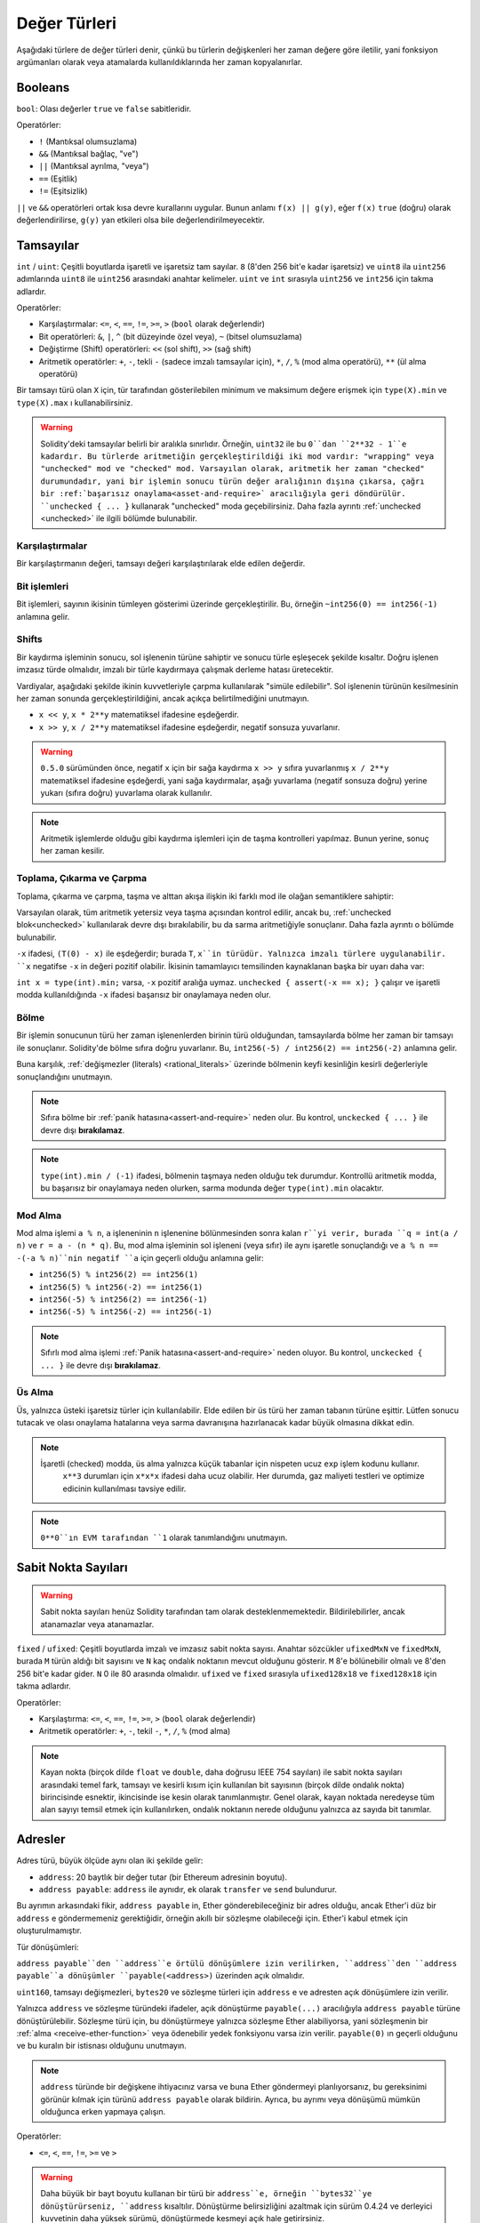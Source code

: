 .. index:: ! value type, ! type;value
.. _value-types:

Değer Türleri
==============

Aşağıdaki türlere de değer türleri denir, çünkü bu türlerin değişkenleri her zaman değere göre iletilir, yani fonksiyon argümanları olarak veya atamalarda kullanıldıklarında her zaman kopyalanırlar.

.. index:: ! bool, ! true, ! false

Booleans
--------

``bool``: Olası değerler ``true`` ve ``false`` sabitleridir.

Operatörler:

*  ``!`` (Mantıksal olumsuzlama)
*  ``&&`` (Mantıksal bağlaç, "ve")
*  ``||`` (Mantıksal ayrılma, "veya")
*  ``==`` (Eşitlik)
*  ``!=`` (Eşitsizlik)

``||`` ve ``&&`` operatörleri ortak kısa devre kurallarını uygular. Bunun anlamı ``f(x) || g(y)``, eğer ``f(x)`` ``true`` (doğru) olarak değerlendirilirse, ``g(y)`` yan etkileri olsa bile değerlendirilmeyecektir.

.. index:: ! uint, ! int, ! integer
.. _integers:

Tamsayılar
-----------

``int`` / ``uint``: Çeşitli boyutlarda işaretli ve işaretsiz tam sayılar.
``8`` (8'den 256 bit'e kadar işaretsiz) ve ``uint8`` ila ``uint256`` adımlarında ``uint8`` ile ``uint256`` arasındaki anahtar kelimeler. ``uint`` ve ``int`` sırasıyla ``uint256`` ve ``int256`` için takma adlardır.

Operatörler:

* Karşılaştırmalar: ``<=``, ``<``, ``==``, ``!=``, ``>=``, ``>`` (``bool`` olarak değerlendir)
* Bit operatörleri: ``&``, ``|``, ``^`` (bit düzeyinde özel veya), ``~`` (bitsel olumsuzlama)
* Değiştirme (Shift) operatörleri: ``<<`` (sol shift), ``>>`` (sağ shift)
* Aritmetik operatörler: ``+``, ``-``, tekli ``-`` (sadece imzalı tamsayılar için), ``*``, ``/``, ``%`` (mod alma operatörü), ``**`` (ül alma operatörü)

Bir tamsayı türü olan ``X`` için, tür tarafından gösterilebilen minimum ve maksimum değere erişmek için ``type(X).min`` ve ``type(X).max`` ı kullanabilirsiniz.


.. warning::

 Solidity'deki tamsayılar belirli bir aralıkla sınırlıdır. Örneğin, ``uint32`` ile bu ``0``dan ``2**32 - 1``e kadardır. Bu türlerde aritmetiğin gerçekleştirildiği iki mod vardır: "wrapping" veya "unchecked" mod ve "checked" mod. Varsayılan olarak, aritmetik her zaman "checked" durumundadır, yani bir işlemin sonucu türün değer aralığının dışına çıkarsa, çağrı bir :ref:`başarısız onaylama<asset-and-require>` aracılığıyla geri döndürülür. ``unchecked { ... }`` kullanarak "unchecked" moda geçebilirsiniz. Daha fazla ayrıntı :ref:`unchecked <unchecked>` ile ilgili bölümde bulunabilir.


Karşılaştırmalar
^^^^^^^^^^^^^^^^^^^

Bir karşılaştırmanın değeri, tamsayı değeri karşılaştırılarak elde edilen değerdir.

Bit işlemleri
^^^^^^^^^^^^^^

Bit işlemleri, sayının ikisinin tümleyen gösterimi üzerinde gerçekleştirilir.
Bu, örneğin ``~int256(0) == int256(-1)`` anlamına gelir.


Shifts
^^^^^^

Bir kaydırma işleminin sonucu, sol işlenenin türüne sahiptir ve sonucu türle eşleşecek şekilde kısaltır.
Doğru işlenen imzasız türde olmalıdır, imzalı bir türle kaydırmaya çalışmak derleme hatası üretecektir.

Vardiyalar, aşağıdaki şekilde ikinin kuvvetleriyle çarpma kullanılarak "simüle edilebilir". Sol işlenenin türünün kesilmesinin her zaman sonunda gerçekleştirildiğini, ancak açıkça belirtilmediğini unutmayın.

- ``x << y``, ``x * 2**y`` matematiksel ifadesine eşdeğerdir.
- ``x >> y``, ``x / 2**y`` matematiksel ifadesine eşdeğerdir, negatif sonsuza yuvarlanır.

.. warning::

    ``0.5.0`` sürümünden önce, negatif ``x`` için bir sağa kaydırma ``x >> y`` sıfıra yuvarlanmış ``x / 2**y`` matematiksel ifadesine eşdeğerdi, yani sağa kaydırmalar, aşağı yuvarlama (negatif sonsuza doğru) yerine yukarı (sıfıra doğru) yuvarlama olarak kullanılır.

.. note::
    Aritmetik işlemlerde olduğu gibi kaydırma işlemleri için de taşma kontrolleri yapılmaz. Bunun yerine, sonuç her zaman kesilir.

Toplama, Çıkarma ve Çarpma
^^^^^^^^^^^^^^^^^^^^^^^^^^^^^^^^^^^^^^^^

Toplama, çıkarma ve çarpma, taşma ve alttan akışa ilişkin iki farklı mod ile olağan semantiklere sahiptir:

Varsayılan olarak, tüm aritmetik yetersiz veya taşma açısından kontrol edilir, ancak bu, :ref:`unchecked blok<unchecked>` kullanılarak devre dışı bırakılabilir, bu da sarma aritmetiğiyle sonuçlanır. Daha fazla ayrıntı o bölümde bulunabilir.

``-x`` ifadesi, ``(T(0) - x)`` ile eşdeğerdir; burada ``T``, ``x``in türüdür. Yalnızca imzalı türlere uygulanabilir. ``x`` negatifse ``-x`` in değeri pozitif olabilir. İkisinin tamamlayıcı temsilinden kaynaklanan başka bir uyarı daha var:

``int x = type(int).min;`` varsa, ``-x`` pozitif aralığa uymaz. ``unchecked { assert(-x == x); }`` çalışır ve işaretli modda kullanıldığında ``-x`` ifadesi başarısız bir onaylamaya neden olur.


Bölme
^^^^^^^^

Bir işlemin sonucunun türü her zaman işlenenlerden birinin türü olduğundan, tamsayılarda bölme her zaman bir tamsayı ile sonuçlanır. Solidity'de bölme sıfıra doğru yuvarlanır. Bu, ``int256(-5) / int256(2) == int256(-2)`` anlamına gelir.


Buna karşılık, :ref:`değişmezler (literals) <rational_literals>` üzerinde bölmenin keyfi kesinliğin kesirli değerleriyle sonuçlandığını unutmayın.

.. note::
    Sıfıra bölme bir :ref:`panik hatasına<assert-and-require>` neden olur. Bu kontrol, ``unckecked { ... }`` ile devre dışı **bırakılamaz**.

.. note::
  ``type(int).min / (-1)`` ifadesi, bölmenin taşmaya neden olduğu tek durumdur. Kontrollü aritmetik modda, bu başarısız bir onaylamaya neden olurken, sarma modunda değer ``type(int).min`` olacaktır.

Mod Alma
^^^^^^^^^^

Mod alma işlemi ``a % n``, ``a`` işleneninin ``n`` işlenenine bölünmesinden sonra kalan ``r``yi verir, burada ``q = int(a / n)`` ve ``r = a - (n * q)``. Bu, mod alma işleminin sol işleneni (veya sıfır) ile aynı işaretle sonuçlandığı ve ``a % n == -(-a % n)``nin negatif ``a`` için geçerli olduğu anlamına gelir:


* ``int256(5) % int256(2) == int256(1)``
* ``int256(5) % int256(-2) == int256(1)``
* ``int256(-5) % int256(2) == int256(-1)``
* ``int256(-5) % int256(-2) == int256(-1)``

.. note::
  Sıfırlı mod alma işlemi :ref:`Panik hatasına<assert-and-require>` neden oluyor. Bu kontrol, ``unckecked { ... }`` ile devre dışı **bırakılamaz**.

Üs Alma
^^^^^^^^^

Üs, yalnızca üsteki işaretsiz türler için kullanılabilir. Elde edilen bir üs türü her zaman tabanın türüne eşittir. Lütfen sonucu tutacak ve olası onaylama hatalarına veya sarma davranışına hazırlanacak kadar büyük olmasına dikkat edin.


.. note::
  İşaretli (checked) modda, üs alma yalnızca küçük tabanlar için nispeten ucuz ``exp`` işlem kodunu kullanır.
   ``x**3`` durumları için ``x*x*x`` ifadesi daha ucuz olabilir.
   Her durumda, gaz maliyeti testleri ve optimize edicinin kullanılması tavsiye edilir.


.. note::
  ``0**0``ın EVM tarafından ``1`` olarak tanımlandığını unutmayın.

.. index:: ! ufixed, ! fixed, ! fixed point number

Sabit Nokta Sayıları
---------------------

.. warning::
    Sabit nokta sayıları henüz Solidity tarafından tam olarak desteklenmemektedir. Bildirilebilirler, ancak atanamazlar veya atanamazlar.

``fixed`` / ``ufixed``: Çeşitli boyutlarda imzalı ve imzasız sabit nokta sayısı. 
Anahtar sözcükler ``ufixedMxN`` ve ``fixedMxN``, burada ``M`` türün aldığı bit sayısını ve ``N`` kaç ondalık noktanın mevcut olduğunu gösterir. ``M`` 8'e bölünebilir olmalı ve 8'den 256 bit'e kadar gider. ``N`` 0 ile 80 arasında olmalıdır. ``ufixed`` ve ``fixed`` sırasıyla ``ufixed128x18`` ve ``fixed128x18`` için takma adlardır.


Operatörler:

* Karşılaştırma: ``<=``, ``<``, ``==``, ``!=``, ``>=``, ``>`` (``bool`` olarak değerlendir)
* Aritmetik operatörler: ``+``, ``-``, tekil ``-``, ``*``, ``/``, ``%`` (mod alma)

.. note::
    Kayan nokta (birçok dilde ``float`` ve ``double``, daha doğrusu IEEE 754 sayıları) ile sabit nokta sayıları arasındaki temel fark, tamsayı ve kesirli kısım için kullanılan bit sayısının (birçok dilde ondalık nokta) birincisinde esnektir, ikincisinde ise kesin olarak tanımlanmıştır. Genel olarak, kayan noktada neredeyse tüm alan sayıyı temsil etmek için kullanılırken, ondalık noktanın nerede olduğunu yalnızca az sayıda bit tanımlar.


.. index:: address, balance, send, call, delegatecall, staticcall, transfer

.. _address:

Adresler
---------

Adres türü, büyük ölçüde aynı olan iki şekilde gelir:

- ``address``: 20 baytlık bir değer tutar (bir Ethereum adresinin boyutu).
- ``address payable``: ``address`` ile aynıdır, ek olarak ``transfer`` ve ``send`` bulundurur.

Bu ayrımın arkasındaki fikir, ``address payable`` in, Ether gönderebileceğiniz bir adres olduğu, ancak Ether'i düz bir ``address`` e göndermemeniz gerektiğidir, örneğin akıllı bir sözleşme olabileceği için. Ether'i kabul etmek için oluşturulmamıştır.


Tür dönüşümleri:

``address payable``den ``address``e örtülü dönüşümlere izin verilirken, ``address``den ``address payable``a dönüşümler ``payable(<address>)`` üzerinden açık olmalıdır.

``uint160``, tamsayı değişmezleri, ``bytes20`` ve sözleşme türleri için ``address`` e ve adresten açık dönüşümlere izin verilir.

Yalnızca ``address`` ve sözleşme türündeki ifadeler, açık dönüştürme ``payable(...)`` aracılığıyla ``address payable`` 
türüne dönüştürülebilir. Sözleşme türü için, bu dönüştürmeye yalnızca sözleşme Ether alabiliyorsa, yani sözleşmenin bir :ref:`alma <receive-ether-function>` veya ödenebilir yedek fonksiyonu varsa izin verilir. ``payable(0)`` ın geçerli olduğunu ve bu kuralın bir istisnası olduğunu unutmayın.

.. note::
    ``address`` türünde bir değişkene ihtiyacınız varsa ve buna Ether göndermeyi planlıyorsanız, bu gereksinimi görünür kılmak için türünü ``address payable`` olarak bildirin. Ayrıca, bu ayrımı veya dönüşümü mümkün olduğunca erken yapmaya çalışın.

Operatörler:

* ``<=``, ``<``, ``==``, ``!=``, ``>=`` ve ``>``

.. warning::
    Daha büyük bir bayt boyutu kullanan bir türü bir ``address``e, örneğin ``bytes32``ye dönüştürürseniz, ``address`` kısaltılır. Dönüştürme belirsizliğini azaltmak için sürüm 0.4.24 ve derleyici kuvvetinin daha yüksek sürümü, dönüştürmede kesmeyi açık hale getirirsiniz.
     Örneğin, ``0x111122223333444455556666777788889999AAAABBBBCCCCDDDDEEEEFFFFCCC`` 32 bayt değerini alın.

    ``address(uint160(bytes20(b)))`` kullanabilirsiniz, bu da ``0x111122223333444455556666777788889999aAaa`` ile sonuçlanır,
     veya ``0x777788889999AaAAbBbbCccccddDdeeeEfFFfCcCc`` ile sonuçlanan ``address(uint160(uint256(b)))`` i kullanabilirsiniz.

.. note::
    ``address`` ve ``address payable`` arasındaki ayrım, 0.5.0 sürümüyle tanıtıldı. Ayrıca bu versiyondan başlayarak, sözleşmeler adres türünden türetilmez, ancak yine de bir alma veya ödeme geri dönüş fonksiyonu varsa, açıkça ``address`` e veya ``address payable`` a dönüştürülebilir.

.. _members-of-addresses:

Adres Üyeleri
^^^^^^^^^^^^^^^^^^^^

Adreslerin tüm üyelerine hızlıca göz atmak için, bkz.:ref:`address_related`.

* ``balance`` and ``transfer``

Bir adresin bakiyesini ``balance`` özelliğini kullanarak sorgulamak ve ``transfer`` fonksiyonunu kullanarak Ether'i (wei birimi cinsinden) bir ödenecek adrese göndermek mümkündür:

.. code-block:: solidity
    :force:

    address payable x = payable(0x123);
    address myAddress = address(this);
    if (x.balance < 10 && myAddress.balance >= 10) x.transfer(10);

Mevcut sözleşmenin bakiyesi yeterince büyük değilse veya Ether transferi alıcı hesap tarafından reddedilirse ``transfer`` fonksiyonu başarısız olur. ``transfer`` fonksiyonu başarısızlık üzerine geri döner.


.. note::
    ``x`` bir sözleşme (kontrat) adresiyse, kodu (daha spesifik olarak: varsa :ref:`receive-ether-function` veya varsa :ref:`fallback-function` yürütülür. ``transfer`` çağrısı ile birlikte (bu, EVM'nin bir özelliğidir ve engellenemez). Bu yürütmenin gazı biterse veya herhangi bir şekilde başarısız olursa, Ether transferi geri alınacak ve mevcut sözleşme bir istisna dışında durdurulacaktır.

* ``send``

Gönder, ``transfer``in alt düzey karşılığıdır. Yürütme (execution) başarısız olursa, mevcut sözleşme bir istisna dışında durmaz, ancak ``send``, ``false`` döndürür.

Send is the low-level counterpart of ``transfer``. If the execution fails, the current contract will not stop with an exception, but ``send`` will return ``false``.

.. warning::
    ``send`` kullanmanın bazı tehlikeleri vardır:
     Çağrı yığını derinliği 1024 ise aktarım başarısız olur (bu her zaman arayan tarafından zorlanabilir) ve ayrıca alıcının gazı biterse de başarısız olur. Bu nedenle, güvenli Ether transferleri yapmak için her zaman ``send`` in dönüş değerini kontrol edin, ``transfer`` i kullanın veya daha iyisi: 
     alıcının parayı çektiği bir kalıp kullanın.

* ``call``, ``delegatecall`` ve ``staticcall``

ABI'ye uymayan sözleşmelerle arayüz oluşturmak veya kodlama üzerinde daha doğrudan kontrol sağlamak için ``call``, ``delegatecall`` ve ``staticcall`` fonksiyonları sağlanmıştır.
Hepsi tek bir ``bytes memory`` parametresi alır ve başarı koşulunu (``bool`` olarak) ve döndürülen verileri (``bytes memory``) döndürür.
Yapılandırılmış verileri kodlamak için ``abi.encode``, ``abi.encodePacked``, ``abi.encodeWithSelector``
ve ``abi.encodeWithSignature`` fonksiyonları kullanılabilir.

Örnek:

.. code-block:: solidity

    bytes memory payload = abi.encodeWithSignature("register(string)", "MyName");
    (bool success, bytes memory returnData) = address(nameReg).call(payload);
    require(success);

.. warning::
    Tüm bu fonksiyonlar alt düzey fonksiyonlarıdır ve dikkatli kullanılmalıdır. Spesifik olarak, bilinmeyen herhangi bir sözleşme kötü niyetli olabilir ve onu çağırırsanız, kontrolü o sözleşmeye devredersiniz ve bu da sözleşmenize geri çağrı yapabilir, bu nedenle arama geri döndüğünde durum değişkenlerinizdeki değişikliklere hazır olun. Diğer sözleşmelerle etkileşime girmenin normal yolu, bir sözleşme nesnesi (``x.f()``) üzerindeki bir fonksiyonu çağırmaktır.


.. note::
    Solidity'nin önceki sürümleri, bu fonksiyonların rastgele argümanlar almasına izin veriyordu ve ayrıca ``bytes4`` türündeki ilk argümanı farklı şekilde ele alıyorlardı. Bu uç durumlar 0.5.0 sürümünde kaldırılmıştır.

Verilen gazı ``gas`` değiştiricisi ile ayarlamak mümkündür:

.. code-block:: solidity

    address(nameReg).call{gas: 1000000}(abi.encodeWithSignature("register(string)", "MyName"));

Benzer şekilde, sağlanan Ether değeri de kontrol edilebilir:

.. code-block:: solidity

    address(nameReg).call{value: 1 ether}(abi.encodeWithSignature("register(string)", "MyName"));

Son olarak, bu değiştiriciler birleştirilebilir. Onların sırası önemli değil:

.. code-block:: solidity

    address(nameReg).call{gas: 1000000, value: 1 ether}(abi.encodeWithSignature("register(string)", "MyName"));

Benzer şekilde, ``delegatecall`` fonksiyonu kullanılabilir: fark, yalnızca verilen adresin kodunun kullanılması, diğer tüm yönlerin (depolama, bakiye, ...) mevcut sözleşmeden alınmasıdır. ``delegatecall`` un amacı, başka bir sözleşmede saklanan kütüphane kodunu kullanmaktır. Kullanıcı, her iki sözleşmedeki depolama düzeninin, kullanılacak temsilci çağrısı için uygun olduğundan emin olmalıdır.


.. note::
    Homestead'den önce, orijinal ``msg.sender`` ve ``msg.value`` değerlerine erişim sağlamayan ``callcode`` adlı yalnızca sınırlı bir değişken mevcuttu. Bu fonksiyon 0.5.0 sürümünde kaldırılmıştır.


Bizans'tan (Byzantium) beri ``staticcall`` da kullanılabilir. Bu temelde ``call`` ile aynıdır, ancak çağrılan fonksiyon durumu herhangi bir şekilde değiştirirse geri döner.

Her üç fonksiyon, ``call``, ``delegatecall`` ve ``staticcall`` çok düşük düzeyli fonksiyonlardır ve Solidity'nin tür güvenliğini bozdukları için yalnızca *son çare* olarak kullanılmalıdır.

``Gas`` seçeneği her üç yöntemde de mevcuttur, ``value`` seçeneği ise yalnızca ``call`` da mevcuttur.


.. note::
    Durumun okunması veya yazılmasından bağımsız olarak akıllı sözleşme kodunuzdaki sabit kodlanmış gaz değerlerine güvenmekten kaçınmak en iyisidir, çünkü bunun birçok tuzağı olabilir. Ayrıca, gelecekte gaza erişim değişebilir.

* ``code`` and ``codehash``

Herhangi bir akıllı sözleşme için dağıtılan kodu sorgulayabilirsiniz. EVM bayt kodunu boş olabilecek bir ``bytes memory`` olarak almak için ``.code`` kullanın. ``.codehash`` kullanın, bu kodun Keccak-256 karmasını alın (``bytes32`` olarak). ``addr.codehash``in ``keccak256(addr.code)`` kullanmaktan daha ucuz olduğunu unutmayın.


.. note::
    Tüm sözleşmeler ``address`` türüne dönüştürülebilir, bu nedenle ``address(this).balance`` kullanılarak mevcut sözleşmenin bakiyesini sorgulamak mümkündür.

.. index:: ! contract type, ! type; contract

.. _contract_types:

Sözleşme Türleri
-----------------

Her :ref:`sözleşme<contracts>` kendi türünü tanımlar. Sözleşmeleri dolaylı olarak miras aldıkları sözleşmelere dönüştürebilirsiniz. Sözleşmeler açıkça ``address`` türüne dönüştürülebilir.

``address payable`` türüne ve ``address payable`` türünden açık dönüştürme, yalnızca sözleşme türünün bir alacak veya ödenebilir yedek fonksiyonu varsa mümkündür. Dönüştürme hala ``address(x)`` kullanılarak gerçekleştirilir. Sözleşme türünün bir alma veya ödenebilir yedek fonksiyonu yoksa, ``address payable``a dönüştürme ``payable(address(x))`` kullanılarak yapılabilir.


:ref:`Adres türü <address>` ile ilgili bölümde daha fazla bilgi bulabilirsiniz.

.. note::
    0.5.0 sürümünden önce, sözleşmeler doğrudan adres türünden türetilir, ve ``address`` ve ``address payable`` arasında bir ayrım yoktu.

Sözleşme tipinde (``MyContract c``) yerel bir değişken bildirirseniz, o sözleşmedeki fonksiyonları çağırabilirsiniz. Aynı sözleşme türünden bir yerden atamaya özen gösterin.

Ayrıca sözleşmeleri somutlaştırabilirsiniz (bu, sözleşmelerin yeni oluşturuldukları anlamına gelir). Daha fazla ayrıntıyı :ref:`'Contracts via new' <creating-contracts>` bölümünde bulabilirsiniz.

Bir sözleşmenin veri temsili, ``address`` türününkiyle aynıdır ve bu tür aynı zamanda :ref:`ABI<ABI>` içinde kullanılır.

Sözleşmeler hiçbir operatörü desteklemez.

Sözleşme türlerinin üyeleri, ``public`` olarak işaretlenen tüm durum değişkenleri dahil olmak üzere sözleşmenin harici fonksiyonlarıdır.

Bir ``C`` sözleşmesi için, sözleşmeyle ilgili :ref:`tür bilgisine<meta-type>` erişmek için ``type(C)`` yi kullanabilirsiniz.

.. index:: byte array, bytes32

Sabit Boyutlu Bayt Dizileri
-----------------------------

``bytes1``, ``bytes2``, ``bytes3``, ..., ``bytes32`` değer türleri 1'den 32'ye kadar bir bayt dizisini tutar.

Operatörler:

* Karşılaştırmalar: ``<=``, ``<``, ``==``, ``!=``, ``>=``, ``>`` (``bool`` olarak değerlendir)
* Bit operatörleri: ``&``, ``|``, ``^`` (bit düzeyinde özel veya), ``~`` (bitsel olumsuzlama)
* Shift operatörleri: ``<<`` (sol shift), ``>>`` (sağ shift)
* Dizin erişimi: ``x``, ``bytesI`` türündeyse, ``0 <= k < I`` için ``x[k]``, ``k`` ıncı baytı (salt okunur) döndürür.


Kaydırma operatörü, sağ işlenen olarak işaretsiz tamsayı türüyle çalışır (ancak sol işlenenin türünü döndürür), bu, kaydırılacak bit sayısını belirtir. İmzalı bir türe göre kaydırma, bir derleme hatası üretecektir.

Üyeler:

* ``.length``, bayt dizisinin sabit uzunluğunu verir (salt okunur).

.. note::
    ``bytes1[]`` türü bir bayt dizisidir, ancak doldurma kuralları nedeniyle her öğe için (depolama dışında) 31 baytlık alan harcar. Bunun yerine ``bytes`` türünü kullanmak daha iyidir.

.. note::
    0.8.0 sürümünden önce, ``byte``, ``bytes1`` için bir takma addı.

Dinamik Olarak Boyutlandırılmış Bayt Dizisi
--------------------------------------------

``bytes``:
    Dinamik olarak boyutlandırılmış bayt dizisi, bkz. :ref:`arrays`. Bir değer türü değil!
``string``:
    Dinamik olarak boyutlandırılmış UTF-8 kodlu dize, bkz.:ref:`arrays`. Bir değer türü değil!

.. index:: address, literal;address

.. _address_literals:

Adres Değişmezleri
-------------------

Adres sağlama toplamı (checksum) testini geçen onaltılık sabit değerler, örneğin ``0xdCad3a6d3569DF655070DEd06cb7A1b2Ccd1D3AF``, ``address`` türündedir.

39 ila 41 basamak uzunluğunda olan ve sağlama toplamı (checksum) testini geçmeyen onaltılık değişmez değerler bir hata üretir. Hatayı kaldırmak için başa (tamsayı türleri için) veya sona(bytesNN türleri için) sıfırlar ekleyebilirsiniz.


.. note::
    Karışık büyük/küçük harfli adres sağlama toplamı biçimi, `EIP-55 <https://github.com/ethereum/EIPs/blob/master/EIPS/eip-55.md>`_ içinde tanımlanır.

.. index:: literal, literal;rational

.. _rational_literals:

Rasyonel ve Tamsayı Değişmezleri
---------------------------------

Tamsayı değişmezleri, 0-9 aralığında bir basamak dizisinden oluşturulur. Ondalık sayılar olarak yorumlanırlar. Örneğin, ``69`` altmış dokuz anlamına gelir. Solidity'de sekizlik değişmez değerler yoktur ve baştaki sıfırlar geçersizdir.

Ondalık kesirli değişmezler, bir tarafında en az bir sayı olan bir ``.`` ile oluşturulur. Örnekler arasında ``1.``, ``.1`` ve ``1.3`` bulunur.

Mantisin kesirli olabileceği ancak üssün bir tamsayı olması gereken ``2e10`` şeklindeki bilimsel gösterim de desteklenmektedir. ``MeE`` değişmez değeri, ``M * 10**E`` ile eşdeğerdir. Örnekler arasında ``2e10``, ``-2e10``, ``2e-10``, ``2.5e1`` yer alır.

Okunabilirliğe yardımcı olmak için sayısal bir hazır bilginin basamaklarını ayırmak için alt çizgiler kullanılabilir. Örneğin, ondalık (decimal) ``123_000``, onaltılık (hexadecimal) ``0x2eff_abde``, bilimsel ondalık gösterim ``1_2e345_678`` hepsi geçerlidir. Alt çizgiye yalnızca iki basamak arasında izin verilir ve yalnızca bir ardışık alt çizgiye izin verilir. Alt çizgi içeren bir sayı değişmezine ek bir anlamsal anlam eklenmez, alt çizgiler yoksayılır.


Sayı değişmezi ifadeleri, sabit olmayan bir türe dönüştürülene kadar (yani, bunları bir sayı değişmezi ifadesi (boolean değişmezleri gibi) dışında herhangi bir şeyle birlikte kullanarak veya açık dönüştürme yoluyla) isteğe bağlı kesinliği korur. Bu, hesaplamaların taşmadığı ve bölmelerin sayı değişmez ifadelerinde kesilmediği anlamına gelir.

Örneğin, ``(2**800 + 1) - 2**800``, ara sonuçlar makine kelime boyutuna bile sığmasa da ``1`` sabitiyle sonuçlanır (``uint8`` türünden). Ayrıca, ``.5 * 8``, ``4``  tamsayısıyla sonuçlanır (arada tamsayı olmayanlar kullanılmasına rağmen).


.. warning::
    Çoğu operatör, değişmez değerlere uygulandığında değişmez bir ifade üretirken, bu kalıbı takip etmeyen bazı operatörler vardır:

    - Üçlü operatör (``... ? ... : ...``),
    - Dizi alt simgesi (subscript) (``<array>[<index>]``).

    ``255 + (true ? 1 : 0)`` veya ``255 + [1, 2, 3][0]`` gibi ifadelerin doğrudan 256 değişmezini kullanmaya eşdeğer olmasını bekleyebilirsiniz, ancak aslında bunlar ``uint8`` türünde hesaplanır ve taşabilir.

Tamsayılara uygulanabilen herhangi bir operatör, işlenenler tamsayı olduğu sürece sayı değişmez ifadelerine de uygulanabilir. İkisinden herhangi biri kesirliyse, bit işlemlerine izin verilmez ve üs kesirliyse üs almaya izin verilmez (çünkü bu rasyonel olmayan bir sayıya neden olabilir).

Sol (veya taban) işlenen olarak değişmez sayılar ve sağ (üs) işlenen olarak tamsayı türleri ile kaydırmalar ve üs alma, her zaman "uint256" (negatif olmayan değişmezler için) veya sağ (üs) işlenenin türünden bağımsız olarak "int256" (negatif değişmezler için) içinde gerçekleştirilir.


.. warning::
    0.4.0 sürümünden önce Solidity'de tamsayı değişmezleri üzerinde bölme kullanılırdı, ancak şimdi rasyonel bir sayıya dönüştürülür, yani ``5 / 2``, ``2`` ye eşit değil, ``2.5`` e eşittir .

.. note::
    Solidity, her rasyonel sayı için bir sayı değişmez (literal) tipine sahiptir. Tamsayı değişmezleri ve rasyonel sayı değişmezleri, sayı değişmez türlerine aittir. Ayrıca, tüm sayı değişmez ifadeleri (yani yalnızca sayı değişmezlerini ve işleçlerini içeren ifadeler) sayı değişmez türlerine aittir. Dolayısıyla, ``1 + 2`` ve ``2 + 1`` sayı değişmez ifadelerinin her ikisi de üç rasyonel sayı için aynı sayı değişmez türüne aittir.


.. note::
    Sayı değişmez ifadeleri, değişmez olmayan ifadelerle birlikte kullanılır kullanılmaz, değişmez bir türe dönüştürülür. Türlerden bağımsız olarak, aşağıdaki ``b``ye atanan ifadenin değeri bir tamsayı olarak değerlendirilir. "a", "uint128" türünde olduğundan, "2.5 + a" ifadesinin uygun bir türe sahip olması gerekir. ``2.5`` ve ``uint128`` tipi için ortak bir tip olmadığı için Solidity derleyicisi bu kodu kabul etmez.

.. code-block:: solidity

    uint128 a = 1;
    uint128 b = 2.5 + a + 0.5;

.. index:: literal, literal;string, string
.. _string_literals:

Dize Değişmezleri ve Türleri
------------------------------

Dize değişmezleri ya çift ya da tek tırnak (``"foo"`` veya ``'bar'``) ile yazılır ve ayrıca uzun dizelerle uğraşırken yardımcı olabilecek şekilde birden çok ardışık parçaya bölünebilirler (``"foo" "bar"``, ``"foobar"`` ile eşdeğerdir). C'deki gibi sondaki sıfırları ima etmezler; ``"foo"`` dört değil, üç baytı temsil eder. Tamsayı değişmezlerinde olduğu gibi, türleri değişebilir, ancak sığarlarsa "bytes1", ..., "bytes32"ye örtük olarak "bytes" ve "string"e dönüştürülebilirler.

Örneğin, ``bytes32 samevar = "stringliteral"`` ile dize değişmezi, bir ``bytes32`` türüne atandığında ham bayt biçiminde yorumlanır.

Dize değişmezleri yalnızca yazdırılabilir ASCII karakterleri içerebilir; bu, 0x20 .. 0x7E arasındaki ve dahil olan karakterler anlamına gelir.

Ayrıca, dize değişmezleri aşağıdaki kaçış karakterlerini de destekler:


- ``\<newline>`` (gerçek bir yeni satırdan kaçar)
- ``\\`` (ters eğik çizgi)
- ``\'`` (tek alıntı)
- ``\"`` (çift alıntı)
- ``\n`` (Yeni satır)
- ``\r`` (satırbaşı)
- ``\t`` (etiket)
- ``\xNN`` (hex kaçış, aşağıya bakınız)
- ``\uNNNN`` (unicode kaçış, aşağıya bakınız)

``\xNN`` bir onaltılık değer alıp uygun baytı eklerken, ``\uNNNN`` bir Unicode kod noktası alır ve bir UTF-8 dizisi ekler.

.. note::
    0.8.0 sürümüne kadar üç ek kaçış dizisi vardı: ``\b``, ``\f`` ve ``\v``. Diğer dillerde yaygın olarak bulunurlar, ancak pratikte nadiren ihtiyaç duyulur. Bunlara ihtiyacınız varsa, yine de diğer ASCII karakterleri gibi, sırasıyla ``\x08``, ``\x0c`` ve ``\x0b`` gibi onaltılık çıkışlar yoluyla eklenebilirler.

Aşağıdaki örnekteki dizenin uzunluğu on bayttır. Yeni satır baytı ile başlar, ardından çift tırnak, tek tırnak, ters eğik çizgi ve ardından (ayırıcı olmadan) ``abcdef`` karakter dizisi gelir.


.. code-block:: solidity
    :force:

    "\n\"\'\\abc\
    def"

Yeni satır olmayan herhangi bir Unicode satır sonlandırıcı (yani LF, VF, FF, CR, NEL, LS, PS) dize değişmezini sonlandırdığı kabul edilir. Yeni satır, yalnızca önünde bir ``\`` yoksa dize değişmezini sonlandırır.


Unicode Değişmezler
--------------------

Normal dize değişmezleri yalnızca ASCII içerebilirken, Unicode değişmezleri ``unicode`` – anahtar kelimesiyle önek – herhangi bir geçerli UTF-8 dizisi içerebilir. Ayrıca, normal dize değişmezleri ile aynı kaçış dizilerini de desteklerler.


.. code-block:: solidity

    string memory a = unicode"Hello 😃";

.. index:: literal, bytes

Onaltılık (Hexadecimal) Değişmezler
-------------------------------------

Onaltılık değişmezlerin önüne ``hex`` anahtar kelimesi getirilir ve çift veya tek tırnak içine alınır (``hex"001122FF"`` , ``hex'0011_22_FF'`` ). İçerikleri, isteğe bağlı olarak bayt sınırları arasında ayırıcı olarak tek bir alt çizgi kullanabilen onaltılık basamaklar olmalıdır. Değişmez değerin değeri, onaltılık dizinin ikili gösterimi olacaktır.

Boşlukla ayrılmış birden çok onaltılık sabit değer, tek bir sabit değerde birleştirilir: ``hex"00112233" hex"44556677"`` , ``hex"0011223344556677"`` ye eşittir

Onaltılık değişmez değerler :ref:`string değişmezleri <string_literals>` gibi davranır ve aynı dönüştürülebilirlik kısıtlamalarına sahiptir.

.. index:: enum

.. _enums:

Numaralandırmalar (Enums)
--------------------------

Numaralandırmalar, Solidity'de kullanıcı tanımlı bir tür oluşturmanın bir yoludur. Tüm tamsayı türlerine açıkça dönüştürülebilirler, ancak örtük dönüştürmeye izin verilmez. Tamsayıdan yapılan açık dönüştürme, çalışma zamanında değerin numaralandırma aralığı içinde olup olmadığını kontrol eder ve aksi takdirde bir :ref:`Panik hatası<assert-and-require>` oluşmasına neden olur. Numaralandırmalar en az bir üye gerektirir ve bildirildiğinde varsayılan değeri ilk üyedir. Numaralandırmaların 256'dan fazla üyesi olamaz.

Veri gösterimi, C'deki numaralandırmalarla aynıdır: Seçenekler, ``0`` dan başlayan müteakip işaretsiz tamsayı değerleriyle temsil edilir.

``type(NameOfEnum).min`` ve ``type(NameOfEnum).max`` kullanarak verilen numaralandırmanın en küçük ve sırasıyla en büyük değerini alabilirsiniz.

.. code-block:: solidity

    // SPDX-License-Identifier: GPL-3.0
    pragma solidity ^0.8.8;

    contract test {
        enum ActionChoices { GoLeft, GoRight, GoStraight, SitStill }
        ActionChoices choice;
        ActionChoices constant defaultChoice = ActionChoices.GoStraight;

        function setGoStraight() public {
            choice = ActionChoices.GoStraight;
        }

        // Enum türleri ABI'nin bir parçası olmadığından, Solidity'nin dışındaki tüm konular için "getChoice" imzası otomatik olarak "getChoice() returns (uint8)" olarak değiştirilecektir.
        function getChoice() public view returns (ActionChoices) {
            return choice;
        }

        function getDefaultChoice() public pure returns (uint) {
            return uint(defaultChoice);
        }

        function getLargestValue() public pure returns (ActionChoices) {
            return type(ActionChoices).max;
        }

        function getSmallestValue() public pure returns (ActionChoices) {
            return type(ActionChoices).min;
        }
    }

.. note::
    Numaralandırmalar, sözleşme veya kitaplık tanımlarının dışında dosya düzeyinde de bildirilebilir.

.. index:: ! user defined value type, custom type

.. _user-defined-value-types:

Kullanıcı Tanımlı Değer Türleri
---------------------------------

Kullanıcı tanımlı bir değer türü, bir temel değer türü üzerinde sıfır maliyetli bir soyutlama oluşturmaya izin verir. Bu, takma ada benzer, ancak daha katı tür gereksinimleri vardır.

Kullanıcı tanımlı bir değer türü, ``type C is V`` kullanılarak tanımlanır; burada ``C`` yeni tanıtılan türün adıdır ve ``V`` yerleşik bir değer türü olmalıdır ("altta yatan tip"/ "underlying type"). ``C.wrap`` fonksiyonu, temeldeki türden özel türe dönüştürmek için kullanılır. Benzer şekilde, özel türden temel türe dönüştürmek için ``C.unwrap`` fonksiyonu kullanılır.


``C`` türünün herhangi bir işleci veya bağlı üye fonksiyonu yoktur. Özellikle, ``==`` operatörü bile tanımlanmamıştır. Diğer türlere ve diğer türlerden açık ve örtük dönüştürmelere izin verilmez.

Bu türlerin değerlerinin veri temsili, temeldeki türden devralınır ve temel alınan tür de ABI'da kullanılır.

Aşağıdaki örnek, 18 ondalık basamaklı bir ondalık sabit nokta türünü ve tür üzerinde aritmetik işlemler yapmak için bir minimum kitaplığı temsil eden özel bir ``UFixed256x18`` türünü gösterir.


.. code-block:: solidity

    // SPDX-License-Identifier: GPL-3.0
    pragma solidity ^0.8.8;

    // Kullanıcı tanımlı bir değer türü kullanarak 18 ondalık, 256 bit genişliğinde sabit nokta türünü temsil eder.
    type UFixed256x18 is uint256;

    /// UFixed256x18 üzerinde sabit nokta işlemleri yapmak için minimal bir kütüphane.
    library FixedMath {
        uint constant multiplier = 10**18;

        ///İki UFixed256x18 sayısı ekler. uint256'da kontrol edilen aritmetiği temel alarak taşma durumunda geri döner.
        function add(UFixed256x18 a, UFixed256x18 b) internal pure returns (UFixed256x18) {
            return UFixed256x18.wrap(UFixed256x18.unwrap(a) + UFixed256x18.unwrap(b));
        }
        /// UFixed256x18 ve uint256'yı çarpar. uint256'da kontrol edilen aritmetiği temel alarak taşma durumunda geri döner.
        function mul(UFixed256x18 a, uint256 b) internal pure returns (UFixed256x18) {
            return UFixed256x18.wrap(UFixed256x18.unwrap(a) * b);
        }
        /// UFixed256x18 numarasının zeminini alın.
        /// "a"yı geçmeyen en büyük tamsayıyı döndürür.
        function floor(UFixed256x18 a) internal pure returns (uint256) {
            return UFixed256x18.unwrap(a) / multiplier;
        }
        /// Bir uint256'yı aynı değerde bir UFixed256x18'e dönüştürür.
        /// Tamsayı çok büyükse geri döner.
        function toUFixed256x18(uint256 a) internal pure returns (UFixed256x18) {
            return UFixed256x18.wrap(a * multiplier);
        }
    }

``UFixed256x18.wrap`` ve ``FixedMath.toUFixed256x18`` öğelerinin nasıl aynı imzaya sahip olduğuna, ancak çok farklı iki işlem gerçekleştirdiğine dikkat edin: ``UFixed256x18.wrap`` işlevi, girişle aynı veri temsiline sahip bir ``UFixed256x18`` döndürürken, ``toUFixed256x18``, aynı sayısal değere sahip bir ``UFixed256x18`` döndürür.

.. index:: ! function type, ! type; function

.. _function_types:

Fonksiyon Tipleri
------------------

Fonksiyon türleri, kullanulan fonksiyonların türleridir. Fonksiyon tipinin değişkenleri fonksiyonlardan atanabilir ve fonksiyon tipinin fonksiyon parametreleri fonksiyon çağrılarına fonksiyon geçirmek ve fonksiyon çağrılarından fonksiyon döndürmek için kullanılabilir. Fonksiyon türleri iki şekilde gelir - *dahili* ve *harici* fonksiyonlar:


Dahili fonksiyonlar, yalnızca geçerli sözleşmenin içinde (daha spesifik olarak, dahili kitaplık fonksiyonları ve devralınan fonksiyonları da içeren geçerli kod biriminin içinde) çağrılabilir çünkü bunlar geçerli sözleşmenin bağlamı dışında yürütülemezler. Dahili bir fonkaiyonu çağırmak, tıpkı mevcut sözleşmenin bir fonksiyonunu dahili olarak çağırırken olduğu gibi, giriş etiketine atlanarak gerçekleştirilir.

Harici fonksiyonlar bir adres ve bir işlev imzasından oluşur ve bunlar
iletilebilir ve harici fonksiyon çağrılarından döndürülebilir.


Fonksiyon türleri aşağıdaki gibi not edilir:

.. code-block:: solidity
    :force:

    function (<parameter types>) {internal|external} [pure|view|payable] [returns (<return types>)]

Parametre türlerinin aksine, dönüş türleri boş olamaz - fonksiyonun türünün hiçbir şey döndürmemesi gerekiyorsa, ``returns (<return types>)`` bölümünün tamamı atlanmalıdır.

Varsayılan olarak, fonksiyon türleri dahilidir, bu nedenle ``internal`` anahtar sözcüğü atlanabilir. Bunun yalnızca fonksiyon türleri için geçerli olduğunu unutmayın. Sözleşmelerde tanımlanan fonksiyonlar için görünürlük açıkça belirtilmelidir,
varsayılan değer yoktur.

Dönüşümler:

``A`` fonksiyon türü, yalnızca ve yalnızca parametre türleri aynıysa, dönüş türleri aynıysa, dahili/harici özellikleri aynıysa ve ``A`` öğesinin durum değişkenliği aynıysa, dolaylı olarak ``B`` işlev türüne dönüştürülebilir. ``A``, ``B`` durum değişkenliğinden daha kısıtlayıcıdır. Özellikle:

- ``pure`` fonksiyonlar, ``view`` ve ``non-payable`` fonksiyonlara dönüştürülebilir
- ``view`` fonksiyonları ``non-payable`` fonksiyonlara dönüştürülebilir
- ``payable`` fonksiyonlar ``non-payable`` fonksiyonlara dönüştürülebilir

Fonksiyon türleri arasında başka hiçbir dönüşüm mümkün değildir.

``payable`` ve ``non-payable`` fonksiyonlarla alakalı kural biraz kafa karıştırıcı olabilir, ancak özünde, bir fonksiyon ``payable`` ise, bu aynı zamanda sıfır Ether ödemesini de kabul ettiği anlamına gelir, yani bu fonksiyon atrıca ``non-payable``dır. Öte yandan, bir ``non-payable`` fonksiyon kendisine gönderilen Ether'i reddedecektir, bu nedenle ``non-payable`` fonksiyonlar ``payable`` fonksiyonlara dönüştürülemez.

Bir fonksiyon türü değişkeni başlatılmazsa, onu çağırmak bir :ref:`Panik hatası<assert-and-require>` ile sonuçlanır. Aynısı, bir fonksiyon üzerinde ``delete`` kullandıktan sonra çağırırsanız da olur.

Harici fonksiyon türleri, Solidity bağlamı dışında kullanılırsa, adres ve ardından fonksiyon tanımlayıcısını birlikte tek bir ``bytes24`` türünde kodlayan ``function`` türü olarak kabul edilirler.

Mevcut sözleşmenin genel (public) fonksiyonlarının hem dahili hem de harici (external) bir fonksiyon olarak kullanılabileceğini unutmayın. ``f`` yi dahili bir fonksiyon olarak kullanmak için ``f`` yi kullanın, harici biçimini kullanmak istiyorsanız ``this.f`` yi kullanın.

Dahili tipte bir fonksiyon, nerede tanımlandığına bakılmaksızın dahili fonksiyon tipindeki bir değişkene atanabilir. Bu, hem sözleşmelerin hem de kütüphanelerin özel, dahili ve genel fonksiyonlarını ve ayrıca ücretsiz fonksiyonlarını içerir. harici fonksiyon türleri ise yalnızca genel (public) ve harici (external) sözleşme fonksiyonlarıyla uyumludur. Kitaplıklar, bir ``delegatecall`` gerektirdikleri ve :ref:`seçicileri için farklı bir ABI kuralı <library-selectors>` kullandıkları için hariç tutulur. Arayüzlerde bildirilen fonksiyonların tanımları yoktur, bu nedenle onlara işaret etmek de bir anlam ifade etmez.


Üyeler:

Harici (veya genel) fonksiyonlar aşağıdaki üyelere sahiptir:

* ``.address`` fonksiyonun sözleşmesinin adresini döndürür.
* ``.selector``, :ref:`BI işlev seçicisini <abi_function_selector>` döndürür

.. note::
    Harici (veya genel) fonksiyonlar, ``.gas(uint)`` ve ``.value(uint)`` ek üyelerine sahiptiler. Bunlar Solidity 0.6.2'de tartışmaya açıldı ve Solidity 0.7.0'da kaldırıldı. Bunun yerine, bir fonksiyona gönderilen gaz miktarını veya wei miktarını belirtmek için sırasıyla ``{gas: ...}`` ve ``{value: ...}`` kullanın. Daha fazla bilgi için bkz. :ref:`External Function Calls <external-function-calls>` .

Üyelerin nasıl kullanılacağını gösteren örnek:

.. code-block:: solidity

    // SPDX-License-Identifier: GPL-3.0
    pragma solidity >=0.6.4 <0.9.0;

    contract Example {
        function f() public payable returns (bytes4) {
            assert(this.f.address == address(this));
            return this.f.selector;
        }

        function g() public {
            this.f{gas: 10, value: 800}();
        }
    }

Dahili fonksiyon türlerinin nasıl kullanılacağını gösteren örnek:

.. code-block:: solidity

    // SPDX-License-Identifier: GPL-3.0
    pragma solidity >=0.4.16 <0.9.0;

    library ArrayUtils {
        // aynı kod bağlamının parçası olacakları için dahili fonksiyonlar dahili kütüphane fonksiyonlarında kullanılabilir
        function map(uint[] memory self, function (uint) pure returns (uint) f)
            internal
            pure
            returns (uint[] memory r)
        {
            r = new uint[](self.length);
            for (uint i = 0; i < self.length; i++) {
                r[i] = f(self[i]);
            }
        }

        function reduce(
            uint[] memory self,
            function (uint, uint) pure returns (uint) f
        )
            internal
            pure
            returns (uint r)
        {
            r = self[0];
            for (uint i = 1; i < self.length; i++) {
                r = f(r, self[i]);
            }
        }

        function range(uint length) internal pure returns (uint[] memory r) {
            r = new uint[](length);
            for (uint i = 0; i < r.length; i++) {
                r[i] = i;
            }
        }
    }


    contract Pyramid {
        using ArrayUtils for *;

        function pyramid(uint l) public pure returns (uint) {
            return ArrayUtils.range(l).map(square).reduce(sum);
        }

        function square(uint x) internal pure returns (uint) {
            return x * x;
        }

        function sum(uint x, uint y) internal pure returns (uint) {
            return x + y;
        }
    }

Harici işlev türlerini kullanan başka bir örnek:

.. code-block:: solidity

    // SPDX-License-Identifier: GPL-3.0
    pragma solidity >=0.4.22 <0.9.0;


    contract Oracle {
        struct Request {
            bytes data;
            function(uint) external callback;
        }

        Request[] private requests;
        event NewRequest(uint);

        function query(bytes memory data, function(uint) external callback) public {
            requests.push(Request(data, callback));
            emit NewRequest(requests.length - 1);
        }

        function reply(uint requestID, uint response) public {
            // Cevabın güvenilir bir kaynaktan gelip gelmediği kontrol edilir
            requests[requestID].callback(response);
        }
    }


    contract OracleUser {
        Oracle constant private ORACLE_CONST = Oracle(address(0x00000000219ab540356cBB839Cbe05303d7705Fa)); // known contract
        uint private exchangeRate;

        function buySomething() public {
            ORACLE_CONST.query("USD", this.oracleResponse);
        }

        function oracleResponse(uint response) public {
            require(
                msg.sender == address(ORACLE_CONST),
                "Only oracle can call this."
            );
            exchangeRate = response;
        }
    }

.. note::
    Lambda veya satır içi işlevler planlanmıştır ancak henüz desteklenmemektedir.
